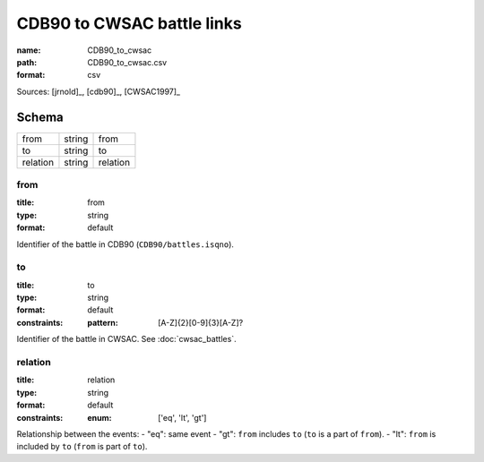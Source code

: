 ###########################
CDB90 to CWSAC battle links
###########################

:name: CDB90_to_cwsac
:path: CDB90_to_cwsac.csv
:format: csv



Sources: [jrnold]_, [cdb90]_, [CWSAC1997]_


Schema
======



========  ======  ========
from      string  from
to        string  to
relation  string  relation
========  ======  ========

from
----

:title: from
:type: string
:format: default


Identifier of the battle in CDB90 (``CDB90/battles.isqno``).


       
to
--

:title: to
:type: string
:format: default
:constraints:
    :pattern: [A-Z]{2}[0-9]{3}[A-Z]?
    

Identifier of the battle in CWSAC. See :doc:`cwsac_battles`.


       
relation
--------

:title: relation
:type: string
:format: default
:constraints:
    :enum: ['eq', 'lt', 'gt']
    

Relationship between the events:
- "eq": same event - "gt": ``from`` includes ``to`` (``to`` is a part of ``from``). - "lt": ``from`` is included by ``to`` (``from`` is part of ``to``).


       


